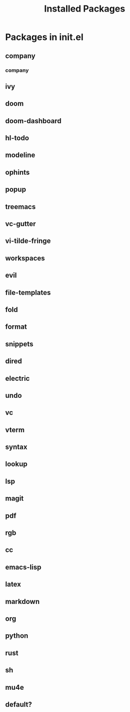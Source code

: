 #+TITLE: Installed Packages

* Packages in init.el
** company
*** company
** ivy
** doom
** doom-dashboard
** hl-todo
** modeline
** ophints
** popup
** treemacs
** vc-gutter
** vi-tilde-fringe
** workspaces
** evil
** file-templates
** fold
** format
** snippets
** dired
** electric
** undo
** vc
** vterm
** syntax
** lookup
** lsp
** magit
** pdf
** rgb
** cc
** emacs-lisp
** latex
** markdown
** org
** python
** rust
** sh
** mu4e
** default?
